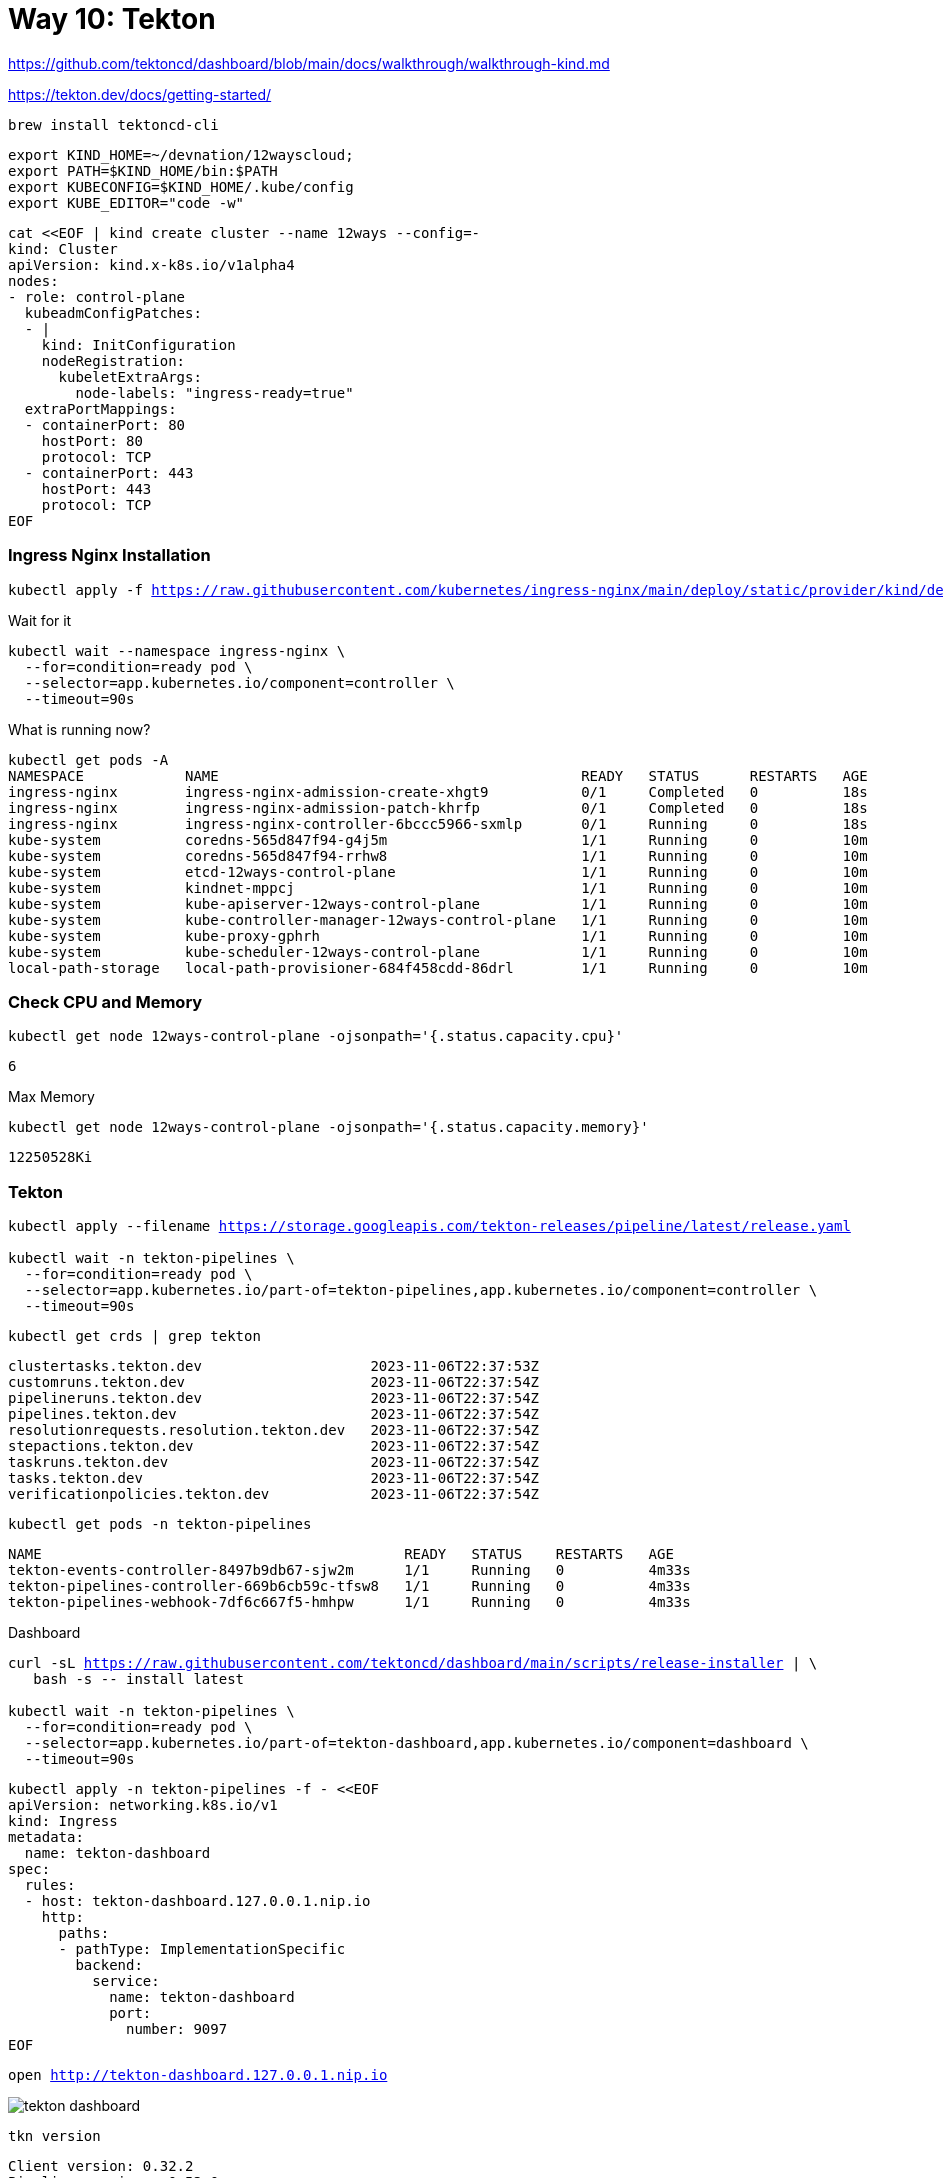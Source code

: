 = Way 10: Tekton

https://github.com/tektoncd/dashboard/blob/main/docs/walkthrough/walkthrough-kind.md


https://tekton.dev/docs/getting-started/


[.console-input]
[source,bash,subs="+macros,+attributes"]
----
brew install tektoncd-cli
----


[.console-input]
[source,bash,subs="+macros,+attributes"]
----
export KIND_HOME=~/devnation/12wayscloud;
export PATH=$KIND_HOME/bin:$PATH
export KUBECONFIG=$KIND_HOME/.kube/config
export KUBE_EDITOR="code -w"
----

[.console-input]
[source,bash,subs="+macros,+attributes"]
----
cat <<EOF | kind create cluster --name 12ways --config=-
kind: Cluster
apiVersion: kind.x-k8s.io/v1alpha4
nodes:
- role: control-plane
  kubeadmConfigPatches:
  - |
    kind: InitConfiguration
    nodeRegistration:
      kubeletExtraArgs:
        node-labels: "ingress-ready=true"
  extraPortMappings:
  - containerPort: 80
    hostPort: 80
    protocol: TCP
  - containerPort: 443
    hostPort: 443
    protocol: TCP
EOF
----

=== Ingress Nginx Installation

[.console-input]
[source,bash,subs="+macros,+attributes"]
----
kubectl apply -f https://raw.githubusercontent.com/kubernetes/ingress-nginx/main/deploy/static/provider/kind/deploy.yaml
----

Wait for it
[.console-input]
[source,bash,subs="+macros,+attributes"]
----
kubectl wait --namespace ingress-nginx \
  --for=condition=ready pod \
  --selector=app.kubernetes.io/component=controller \
  --timeout=90s
----

What is running now?

[.console-input]
[source,bash,subs="+macros,+attributes"]
----
kubectl get pods -A
NAMESPACE            NAME                                           READY   STATUS      RESTARTS   AGE
ingress-nginx        ingress-nginx-admission-create-xhgt9           0/1     Completed   0          18s
ingress-nginx        ingress-nginx-admission-patch-khrfp            0/1     Completed   0          18s
ingress-nginx        ingress-nginx-controller-6bccc5966-sxmlp       0/1     Running     0          18s
kube-system          coredns-565d847f94-g4j5m                       1/1     Running     0          10m
kube-system          coredns-565d847f94-rrhw8                       1/1     Running     0          10m
kube-system          etcd-12ways-control-plane                      1/1     Running     0          10m
kube-system          kindnet-mppcj                                  1/1     Running     0          10m
kube-system          kube-apiserver-12ways-control-plane            1/1     Running     0          10m
kube-system          kube-controller-manager-12ways-control-plane   1/1     Running     0          10m
kube-system          kube-proxy-gphrh                               1/1     Running     0          10m
kube-system          kube-scheduler-12ways-control-plane            1/1     Running     0          10m
local-path-storage   local-path-provisioner-684f458cdd-86drl        1/1     Running     0          10m
----

=== Check CPU and Memory

[.console-input]
[source,bash,subs="+macros,+attributes"]
----
kubectl get node 12ways-control-plane -ojsonpath='{.status.capacity.cpu}'
----

[.console-output]
[source,bash,subs="+macros,+attributes"]
----
6
----

Max Memory

[.console-input]
[source,bash,subs="+macros,+attributes"]
----
kubectl get node 12ways-control-plane -ojsonpath='{.status.capacity.memory}'
----

[.console-output]
[source,bash,subs="+macros,+attributes"]
----
12250528Ki
----

=== Tekton

[.console-input]
[source,bash,subs="+macros,+attributes"]
----
kubectl apply --filename https://storage.googleapis.com/tekton-releases/pipeline/latest/release.yaml

kubectl wait -n tekton-pipelines \
  --for=condition=ready pod \
  --selector=app.kubernetes.io/part-of=tekton-pipelines,app.kubernetes.io/component=controller \
  --timeout=90s
----

[.console-input]
[source,bash,subs="+macros,+attributes"]
----
kubectl get crds | grep tekton
----

[.console-output]
[source,bash,subs="+macros,+attributes"]
----
clustertasks.tekton.dev                    2023-11-06T22:37:53Z
customruns.tekton.dev                      2023-11-06T22:37:54Z
pipelineruns.tekton.dev                    2023-11-06T22:37:54Z
pipelines.tekton.dev                       2023-11-06T22:37:54Z
resolutionrequests.resolution.tekton.dev   2023-11-06T22:37:54Z
stepactions.tekton.dev                     2023-11-06T22:37:54Z
taskruns.tekton.dev                        2023-11-06T22:37:54Z
tasks.tekton.dev                           2023-11-06T22:37:54Z
verificationpolicies.tekton.dev            2023-11-06T22:37:54Z
----

[.console-input]
[source,bash,subs="+macros,+attributes"]
----
kubectl get pods -n tekton-pipelines
----

[.console-output]
[source,bash,subs="+macros,+attributes"]
----
NAME                                           READY   STATUS    RESTARTS   AGE
tekton-events-controller-8497b9db67-sjw2m      1/1     Running   0          4m33s
tekton-pipelines-controller-669b6cb59c-tfsw8   1/1     Running   0          4m33s
tekton-pipelines-webhook-7df6c667f5-hmhpw      1/1     Running   0          4m33s
----


Dashboard

[.console-input]
[source,bash,subs="+macros,+attributes"]
----
curl -sL https://raw.githubusercontent.com/tektoncd/dashboard/main/scripts/release-installer | \
   bash -s -- install latest

kubectl wait -n tekton-pipelines \
  --for=condition=ready pod \
  --selector=app.kubernetes.io/part-of=tekton-dashboard,app.kubernetes.io/component=dashboard \
  --timeout=90s
----


[.console-input]
[source,bash,subs="+macros,+attributes"]
----
kubectl apply -n tekton-pipelines -f - <<EOF
apiVersion: networking.k8s.io/v1
kind: Ingress
metadata:
  name: tekton-dashboard
spec:
  rules:
  - host: tekton-dashboard.127.0.0.1.nip.io
    http:
      paths:
      - pathType: ImplementationSpecific
        backend:
          service:
            name: tekton-dashboard
            port:
              number: 9097
EOF
----

[.console-input]
[source,bash,subs="+macros,+attributes"]
----
open http://tekton-dashboard.127.0.0.1.nip.io
----

image::./images/tekton-dashboard.png[]


[.console-input]
[source,bash,subs="+macros,+attributes"]
----
tkn version
----

[.console-output]
[source,bash,subs="+macros,+attributes"]
----
Client version: 0.32.2
Pipeline version: v0.53.0
Dashboard version: v0.41.0
----

https://redhat-scholars.github.io/tekton-tutorial/tekton-tutorial/setup.html

https://dn.dev/tekton-tutorial

[.console-input]
[source,bash,subs="+macros,+attributes"]
----
kubectl create namespace tektontutorial
kubectl config set-context --current --namespace=tektontutorial
----

== Tasks

[.console-input]
[source,bash,subs="+macros,+attributes"]
----
tkn task ls
----

----
No Tasks found
----


*Hello*

[.console-input]
[source,bash,subs="+macros,+attributes"]
----
cat <<EOF | kubectl apply -f -
apiVersion: tekton.dev/v1
kind: Task
metadata:
  name: hello
spec:
  steps:
    - name: echo
      image: alpine
      script: |
        #!/bin/sh
        echo "Hello World"      
EOF
----

[.console-input]
[source,bash,subs="+macros,+attributes"]
----
tkn task ls
----

----
NAME    DESCRIPTION   AGE
hello                 6 seconds ago
----

[.console-input]
[source,bash,subs="+macros,+attributes"]
----
watch kubectl get pods
----

[.console-input]
[source,bash,subs="+macros,+attributes"]
----
cat <<EOF | kubectl apply -f -
apiVersion: tekton.dev/v1
kind: TaskRun
metadata:
  name: hello-task-run
spec:
  taskRef:
    name: hello
EOF
----

[.console-input]
[source,bash,subs="+macros,+attributes"]
----
watch kubectl get pods
NAME                 READY   STATUS     RESTARTS   AGE
hello-task-run-pod   0/1     Init:1/2   0          5s
----

[.console-input]
[source,bash,subs="+macros,+attributes"]
----
NAME                 READY   STATUS      RESTARTS   AGE
hello-task-run-pod   0/1     Completed   0          7s
----


[.console-input]
[source,bash,subs="+macros,+attributes"]
----
tkn task logs hello
----

----
Hello World
----

[.console-input]
[source,bash,subs="+macros,+attributes"]
----
kubectl delete taskrun hello-task-run
----

And the Completed Pod goes away and the logs goes away

----
kubectl logs --selector=tekton.dev/taskRun=hello-task-run   
----

== Self-Describing Task Runs

[.console-input]
[source,bash,subs="+macros,+attributes"]
----
cat <<EOF | kubectl apply -f -
apiVersion: tekton.dev/v1
kind: TaskRun
metadata:
  name: goodbye-task-run
spec:
  taskSpec:
    steps:
      - name: echo
        image: alpine
        script: |
          #!/bin/sh
          echo "Goodbye World"
EOF
----


[.console-input]
[source,bash,subs="+macros,+attributes"]
----
tkn taskrun logs goodbye-task-run
----

[.console-output]
[source,bash,subs="+macros,+attributes"]
----
[echo] Goodbye World
----

[.console-input]
[source,bash,subs="+macros,+attributes"]
----
tkn taskrun delete goodbye-task-run
----

[.console-input]
[source,bash,subs="+macros,+attributes"]
----
tkn task delete hello
----

[.console-input]
[source,bash,subs="+macros,+attributes"]
----
tkn task ls
----

----
No Tasks found
----


== Pipelines

Create a few tasks to pull together into a Pipeline

[.console-input]
[source,bash,subs="+macros,+attributes"]
----
cat <<EOF | kubectl apply -f -
apiVersion: tekton.dev/v1
kind: Task
metadata:
  name: one
spec:
  steps:
    - name: echo
      image: alpine
      script: |
        #!/bin/sh
        echo "One - 1"
EOF
----

[.console-input]
[source,bash,subs="+macros,+attributes"]
----
cat <<EOF | kubectl apply -f -
apiVersion: tekton.dev/v1
kind: Task
metadata:
  name: two
spec:
  steps:
    - name: echo
      image: alpine
      script: |
        #!/bin/sh
        echo "Two - 2"
EOF
----

[.console-input]
[source,bash,subs="+macros,+attributes"]
----
cat <<EOF | kubectl apply -f -
apiVersion: tekton.dev/v1
kind: Task
metadata:
  name: three
spec:
  steps:
    - name: echo
      image: alpine
      script: |
        #!/bin/sh
        echo "Three - 3"
EOF
----

[.console-input]
[source,bash,subs="+macros,+attributes"]
----
tkn task ls
----

[.console-output]
[source,bash,subs="+macros,+attributes"]
----
NAME    DESCRIPTION   AGE
one                   17 seconds ago
three                 3 seconds ago
two                   11 seconds ago
----

Create a Pipeline to organize these Tasks

[.console-input]
[source,bash,subs="+macros,+attributes"]
----
cat <<EOF | kubectl apply -f -
apiVersion: tekton.dev/v1
kind: Pipeline
metadata:
  name: one-two-three
spec:
  tasks:
    - name: one
      taskRef:
        name: one
    - name: two
      runAfter:
        - one
      taskRef:
        name: two
    - name: three
      runAfter:
        - two
      taskRef:
        name: three
EOF
----

[.console-input]
[source,bash,subs="+macros,+attributes"]
----
tkn pipeline ls
----

[.console-output]
[source,bash,subs="+macros,+attributes"]
----
NAME            AGE            LAST RUN   STARTED   DURATION   STATUS
one-two-three   1 minute ago   ---        ---       ---        ---
----

*Watch for pods*

[.console-input]
[source,bash,subs="+macros,+attributes"]
----
watch kubectl get pods
----

*Stream some logs*

[.console-input]
[source,bash,subs="+macros,+attributes"]
----
stern one-two-three
----

*Create the PipelineRun*

[.console-input]
[source,bash,subs="+macros,+attributes"]
----
cat <<EOF | kubectl apply -f -
apiVersion: tekton.dev/v1beta1
kind: PipelineRun
metadata:
  name: one-two-three-run
spec:
  pipelineRef:
    name: one-two-three
EOF
----

image::./images/one-two-three-run.png[]


[.console-input]
[source,bash,subs="+macros,+attributes"]
----
tkn pipelines ls
----

----
NAME            AGE              LAST RUN            STARTED          DURATION   STATUS
one-two-three   39 seconds ago   one-two-three-run   16 seconds ago   13s        Succeeded
----


== Params

Task with Param

[.console-input]
[source,bash,subs="+macros,+attributes"]
----
kubectl apply -f tekton-stuff/hello-w-params.yml
----

----
stern hello
----

Pipeline 

[.console-input]
[source,bash,subs="+macros,+attributes"]
----
kubectl apply -f tekton-stuff/hello-pipeline.yml
----

[.console-input]
[source,bash,subs="+macros,+attributes"]
----
kubectl apply -f tekton-stuff/hello-pipeline-run.yml
----


== Triggers

https://tekton.dev/docs/getting-started/triggers/


